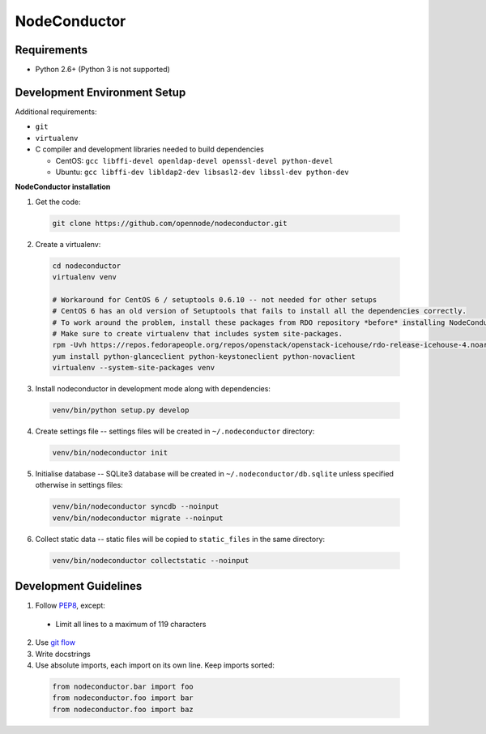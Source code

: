 NodeConductor
=============

Requirements
------------

* Python 2.6+ (Python 3 is not supported)

Development Environment Setup
-----------------------------

Additional requirements:

* ``git``
* ``virtualenv``
* C compiler and development libraries needed to build dependencies

  - CentOS: ``gcc libffi-devel openldap-devel openssl-devel python-devel``
  - Ubuntu: ``gcc libffi-dev libldap2-dev libsasl2-dev libssl-dev python-dev``

**NodeConductor installation**

1. Get the code:

  .. code-block:: bash

    git clone https://github.com/opennode/nodeconductor.git

2. Create a virtualenv:

  .. code-block:: bash

    cd nodeconductor
    virtualenv venv

    # Workaround for CentOS 6 / setuptools 0.6.10 -- not needed for other setups
    # CentOS 6 has an old version of Setuptools that fails to install all the dependencies correctly.
    # To work around the problem, install these packages from RDO repository *before* installing NodeConductor.
    # Make sure to create virtualenv that includes system site-packages.
    rpm -Uvh https://repos.fedorapeople.org/repos/openstack/openstack-icehouse/rdo-release-icehouse-4.noarch.rpm
    yum install python-glanceclient python-keystoneclient python-novaclient
    virtualenv --system-site-packages venv

3. Install nodeconductor in development mode along with dependencies:

  .. code-block:: bash

    venv/bin/python setup.py develop

4. Create settings file -- settings files will be created in ``~/.nodeconductor`` directory:

  .. code-block:: bash

    venv/bin/nodeconductor init


5. Initialise database -- SQLite3 database will be created in ``~/.nodeconductor/db.sqlite`` unless specified otherwise in settings files:

  .. code-block:: bash

    venv/bin/nodeconductor syncdb --noinput
    venv/bin/nodeconductor migrate --noinput

6. Collect static data -- static files will be copied to ``static_files`` in the same directory:

  .. code-block:: bash

    venv/bin/nodeconductor collectstatic --noinput

Development Guidelines
----------------------

1. Follow `PEP8 <http://python.org/dev/peps/pep-0008/>`_, except:

  - Limit all lines to a maximum of 119 characters

2. Use `git flow <https://github.com/nvie/gitflow>`_
3. Write docstrings
4. Use absolute imports, each import on its own line. Keep imports sorted:

  .. code:: python

    from nodeconductor.bar import foo
    from nodeconductor.foo import bar
    from nodeconductor.foo import baz
